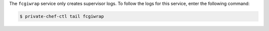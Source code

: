 .. The contents of this file may be included in multiple topics.
.. This file should not be changed in a way that hinders its ability to appear in multiple documentation sets.

The ``fcgiwrap`` service only creates supervisor logs. To follow the logs for this service, enter the following command:

.. code-block:: bash

   $ private-chef-ctl tail fcgiwrap

